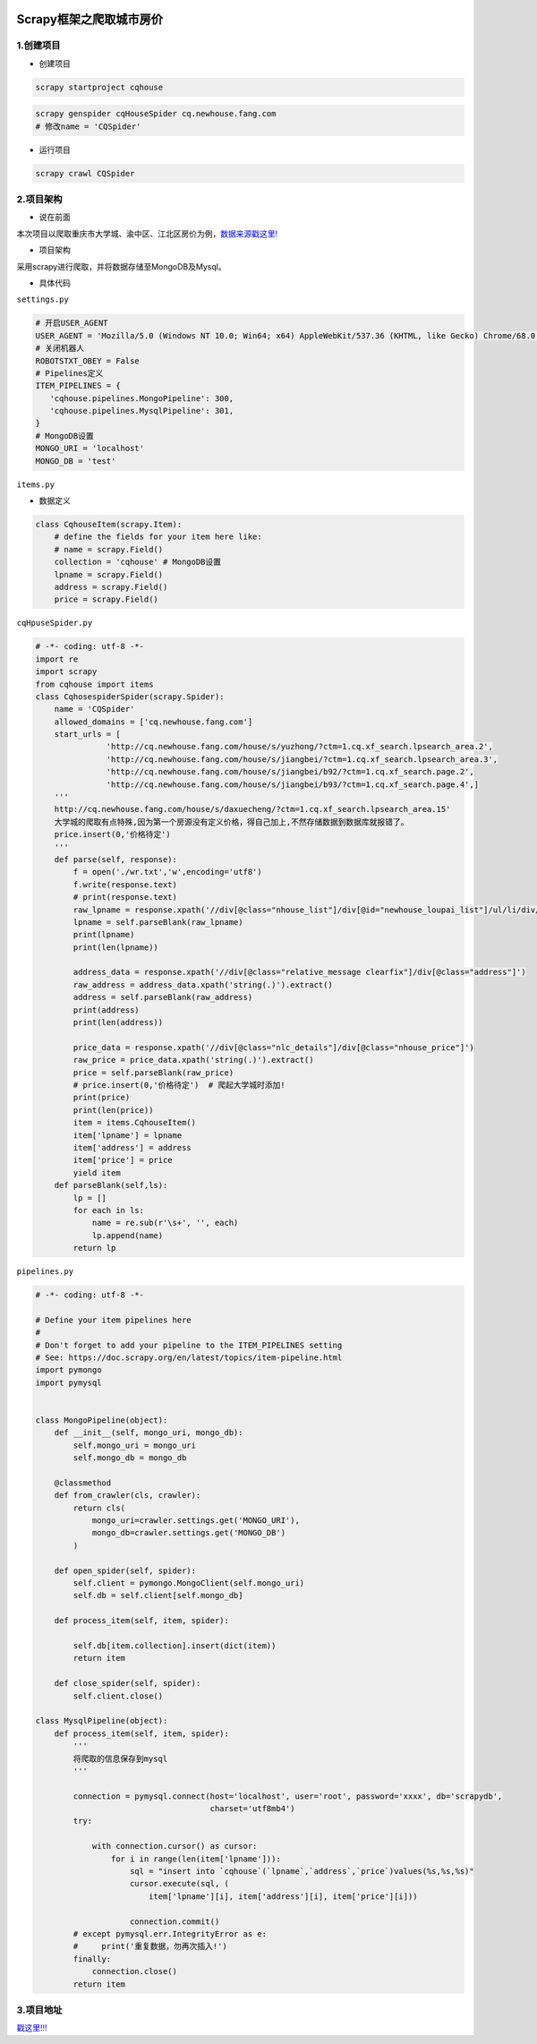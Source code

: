 .. figure:: http://p20tr36iw.bkt.clouddn.com/py_scrapy_cqhouse.png
   :alt: 

.. raw:: html

   <!--more-->

Scrapy框架之爬取城市房价
========================

1.创建项目
----------

-  创建项目

.. code:: python

    scrapy startproject cqhouse

.. code:: python

    scrapy genspider cqHouseSpider cq.newhouse.fang.com
    # 修改name = 'CQSpider'

-  运行项目

.. code:: python

    scrapy crawl CQSpider

2.项目架构
----------

-  说在前面

本次项目以爬取重庆市大学城、渝中区、江北区房价为例，\ `数据来源戳这里! <cq.newhouse.fang.com>`__

-  项目架构

采用scrapy进行爬取，并将数据存储至MongoDB及Mysql。

-  具体代码

``settings.py``

.. code:: python

    # 开启USER_AGENT
    USER_AGENT = 'Mozilla/5.0 (Windows NT 10.0; Win64; x64) AppleWebKit/537.36 (KHTML, like Gecko) Chrome/68.0.3440.106 Safari/537.36'
    # 关闭机器人
    ROBOTSTXT_OBEY = False
    # Pipelines定义
    ITEM_PIPELINES = {
       'cqhouse.pipelines.MongoPipeline': 300,
       'cqhouse.pipelines.MysqlPipeline': 301,
    }
    # MongoDB设置
    MONGO_URI = 'localhost'
    MONGO_DB = 'test'

``items.py``

-  数据定义

.. code:: python

    class CqhouseItem(scrapy.Item):
        # define the fields for your item here like:
        # name = scrapy.Field()
        collection = 'cqhouse' # MongoDB设置
        lpname = scrapy.Field()
        address = scrapy.Field()
        price = scrapy.Field()

``cqHpuseSpider.py``

.. code:: python

    # -*- coding: utf-8 -*-
    import re
    import scrapy
    from cqhouse import items
    class CqhosespiderSpider(scrapy.Spider):
        name = 'CQSpider'
        allowed_domains = ['cq.newhouse.fang.com']
        start_urls = [
                   'http://cq.newhouse.fang.com/house/s/yuzhong/?ctm=1.cq.xf_search.lpsearch_area.2',
                   'http://cq.newhouse.fang.com/house/s/jiangbei/?ctm=1.cq.xf_search.lpsearch_area.3',
                   'http://cq.newhouse.fang.com/house/s/jiangbei/b92/?ctm=1.cq.xf_search.page.2',
                   'http://cq.newhouse.fang.com/house/s/jiangbei/b93/?ctm=1.cq.xf_search.page.4',]
        '''
        http://cq.newhouse.fang.com/house/s/daxuecheng/?ctm=1.cq.xf_search.lpsearch_area.15'
        大学城的爬取有点特殊,因为第一个房源没有定义价格，得自己加上,不然存储数据到数据库就报错了。
        price.insert(0,'价格待定')
        '''
        def parse(self, response):
            f = open('./wr.txt','w',encoding='utf8')
            f.write(response.text)
            # print(response.text)
            raw_lpname = response.xpath('//div[@class="nhouse_list"]/div[@id="newhouse_loupai_list"]/ul/li/div/div[@class="nlc_details"]/div[@class="house_value clearfix"]/div[@class="nlcd_name"]/a/text()').extract()
            lpname = self.parseBlank(raw_lpname)
            print(lpname)
            print(len(lpname))

            address_data = response.xpath('//div[@class="relative_message clearfix"]/div[@class="address"]')
            raw_address = address_data.xpath('string(.)').extract()
            address = self.parseBlank(raw_address)
            print(address)
            print(len(address))

            price_data = response.xpath('//div[@class="nlc_details"]/div[@class="nhouse_price"]')
            raw_price = price_data.xpath('string(.)').extract()
            price = self.parseBlank(raw_price)
            # price.insert(0,'价格待定')  # 爬起大学城时添加!
            print(price)
            print(len(price))
            item = items.CqhouseItem()
            item['lpname'] = lpname
            item['address'] = address
            item['price'] = price
            yield item
        def parseBlank(self,ls):
            lp = []
            for each in ls:
                name = re.sub(r'\s+', '', each)
                lp.append(name)
            return lp

``pipelines.py``

.. code:: python

    # -*- coding: utf-8 -*-

    # Define your item pipelines here
    #
    # Don't forget to add your pipeline to the ITEM_PIPELINES setting
    # See: https://doc.scrapy.org/en/latest/topics/item-pipeline.html
    import pymongo
    import pymysql


    class MongoPipeline(object):
        def __init__(self, mongo_uri, mongo_db):
            self.mongo_uri = mongo_uri
            self.mongo_db = mongo_db

        @classmethod
        def from_crawler(cls, crawler):
            return cls(
                mongo_uri=crawler.settings.get('MONGO_URI'),
                mongo_db=crawler.settings.get('MONGO_DB')
            )

        def open_spider(self, spider):
            self.client = pymongo.MongoClient(self.mongo_uri)
            self.db = self.client[self.mongo_db]

        def process_item(self, item, spider):

            self.db[item.collection].insert(dict(item))
            return item

        def close_spider(self, spider):
            self.client.close()

    class MysqlPipeline(object):
        def process_item(self, item, spider):
            '''
            将爬取的信息保存到mysql
            '''

            connection = pymysql.connect(host='localhost', user='root', password='xxxx', db='scrapydb',
                                         charset='utf8mb4')
            try:

                with connection.cursor() as cursor:
                    for i in range(len(item['lpname'])):
                        sql = "insert into `cqhouse`(`lpname`,`address`,`price`)values(%s,%s,%s)"
                        cursor.execute(sql, (
                            item['lpname'][i], item['address'][i], item['price'][i]))

                        connection.commit()
            # except pymysql.err.IntegrityError as e:
            #     print('重复数据，勿再次插入!')
            finally:
                connection.close()
            return item

3.项目地址
----------

`戳这里!!! <https://github.com/Light-City/cqhouse>`__
